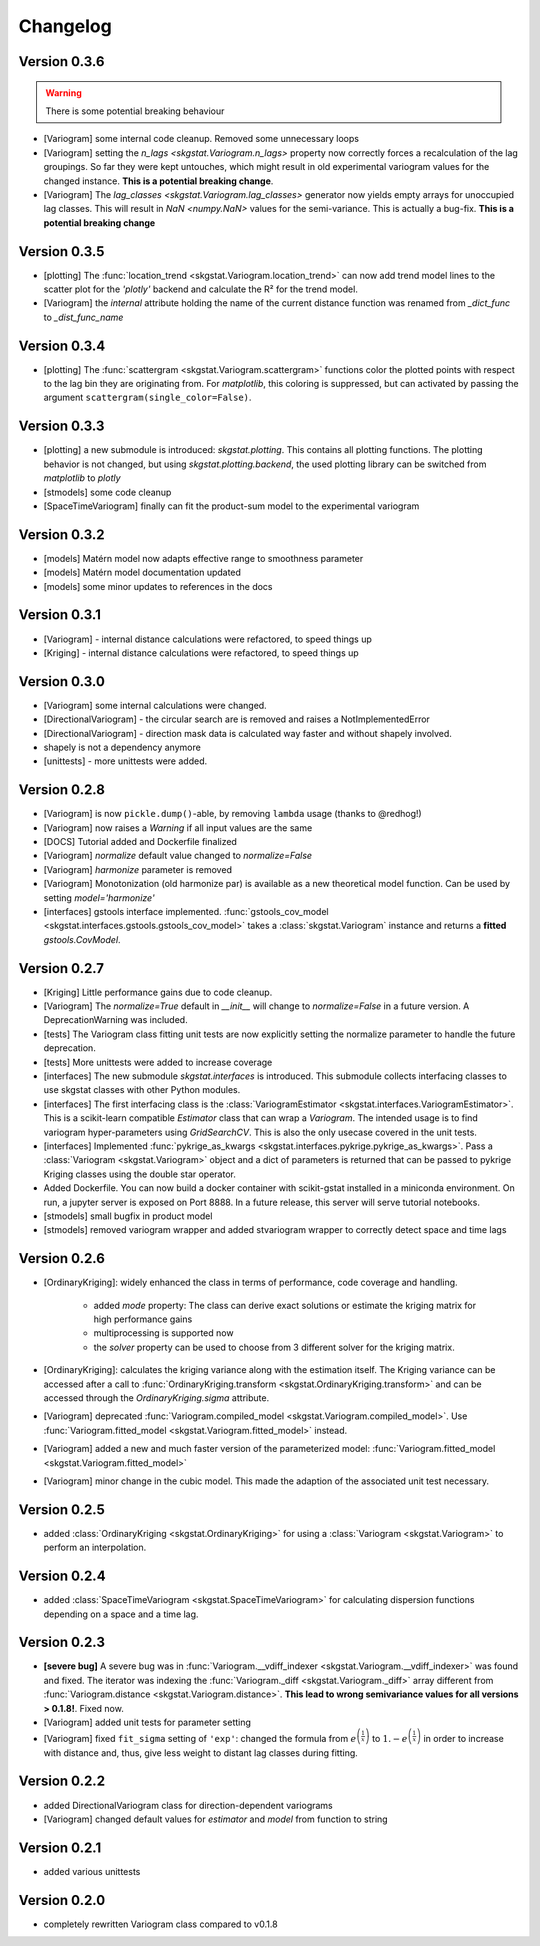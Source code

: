 =========
Changelog
=========

Version 0.3.6
=============
.. warning:: 
  There is some potential breaking behaviour

- [Variogram] some internal code cleanup. Removed some unnecessary loops
- [Variogram] setting the `n_lags <skgstat.Variogram.n_lags>` property now correctly forces
  a recalculation of the lag groupings. So far they were kept untouches, which might result
  in old experimental variogram values for the changed instance.
  **This is a potential breaking change**.
- [Variogram] The `lag_classes <skgstat.Variogram.lag_classes>` generator now yields empty 
  arrays for unoccupied lag classes. This will result in `NaN <numpy.NaN>` values for the 
  semi-variance. This is actually a bug-fix.
  **This is a potential breaking change**

Version 0.3.5
=============
- [plotting] The :func:`location_trend <skgstat.Variogram.location_trend>` can now add 
  trend model lines to the scatter plot for the `'plotly'` backend and calculate the 
  R² for the trend model.
- [Variogram] the *internal* attribute holding the name of the current distance function
  was renamed from `_dict_func` to `_dist_func_name`

Version 0.3.4
=============
- [plotting] The :func:`scattergram <skgstat.Variogram.scattergram>` 
  functions color the plotted points with respect to the lag bin they
  are originating from. For `matplotlib`, this coloring is suppressed, but can activated by 
  passing the argument ``scattergram(single_color=False)``.

Version 0.3.3
=============

- [plotting] a new submodule is introduced: `skgstat.plotting`. This contains all plotting functions. 
  The plotting behavior is not changed, but using `skgstat.plotting.backend`, the used plotting library
  can be switched from `matplotlib` to `plotly`
- [stmodels] some code cleanup
- [SpaceTimeVariogram] finally can fit the product-sum model to the experimental variogram

Version 0.3.2
=============
- [models] Matérn model now adapts effective range to smoothness parameter
- [models] Matérn model documentation updated
- [models] some minor updates to references in the docs

Version 0.3.1
=============

- [Variogram] - internal distance calculations were refactored, to speed things up
- [Kriging] - internal distance calculations were refactored, to speed things up

Version 0.3.0
=============

- [Variogram] some internal calculations were changed.
- [DirectionalVariogram] - the circular search are is removed and raises a NotImplementedError
- [DirectionalVariogram] - direction mask data is calculated way faster and without shapely involved.
- shapely is not a dependency anymore
- [unittests] - more unittests were added.

Version 0.2.8
=============

- [Variogram] is now ``pickle.dump()``-able, by removing ``lambda`` usage (thanks to @redhog!)
- [Variogram] now raises a `Warning` if all input values are the same
- [DOCS] Tutorial added and Dockerfile finalized
- [Variogram] `normalize` default value changed to `normalize=False`
- [Variogram] `harmonize` parameter is removed
- [Variogram] Monotonization (old harmonize par) is available as a new
  theoretical model function. Can be used by setting `model='harmonize'`
- [interfaces] gstools interface implemented. 
  :func:`gstools_cov_model <skgstat.interfaces.gstools.gstools_cov_model>`
  takes a :class:`skgstat.Variogram` instance and returns a **fitted** 
  `gstools.CovModel`. 

Version 0.2.7
=============

- [Kriging] Little performance gains due to code cleanup.
- [Variogram] The `normalize=True` default in `__init__` will change to 
  `normalize=False` in a future version. A DeprecationWarning was included.
- [tests] The Variogram class fitting unit tests are now explicitly setting 
  the normalize parameter to handle the future deprecation.
- [tests] More unittests were added to increase coverage
- [interfaces] The new submodule `skgstat.interfaces` is introduced. This 
  submodule collects interfacing classes to use skgstat classes with other 
  Python modules.
- [interfaces] The first interfacing class is the 
  :class:`VariogramEstimator <skgstat.interfaces.VariogramEstimator>`. This 
  is a scikit-learn compatible `Estimator` class that can wrap a `Variogram`. 
  The intended usage is to find variogram hyper-parameters using `GridSearchCV`.
  This is also the only usecase covered in the unit tests.
- [interfaces] Implemented 
  :func:`pykrige_as_kwargs <skgstat.interfaces.pykrige.pykrige_as_kwargs>`. 
  Pass a :class:`Variogram <skgstat.Variogram>` object and a dict of parameters 
  is returned that can be passed to pykrige Kriging classes using the double 
  star operator.
- Added Dockerfile. You can now build a docker container with scikit-gstat 
  installed in a miniconda environment. On run, a jupyter server is exposed on
  Port 8888. In a future release, this server will serve tutorial notebooks.
- [stmodels] small bugfix in product model
- [stmodels] removed variogram wrapper and added stvariogram wrapper to 
  correctly detect space and time lags

Version 0.2.6
=============
- [OrdinaryKriging]: widely enhanced the class in terms of performance, code
  coverage and handling.

    - added `mode` property: The class can derive exact solutions or estimate
      the kriging matrix for high performance gains
    - multiprocessing is supported now
    - the `solver` property can be used to choose from 3 different solver for
      the kriging matrix.

- [OrdinaryKriging]: calculates the kriging variance along with the estimation itself.
  The Kriging variance can be accessed after a call to 
  :func:`OrdinaryKriging.transform <skgstat.OrdinaryKriging.transform>` and can be 
  accessed through the `OrdinaryKriging.sigma` attribute. 
- [Variogram] deprecated
  :func:`Variogram.compiled_model <skgstat.Variogram.compiled_model>`. Use
  :func:`Variogram.fitted_model <skgstat.Variogram.fitted_model>` instead.
- [Variogram] added a new and much faster version of the parameterized model:
  :func:`Variogram.fitted_model <skgstat.Variogram.fitted_model>`
- [Variogram] minor change in the cubic model. This made the adaption of the 
  associated unit test necessary. 

Version 0.2.5
=============
- added :class:`OrdinaryKriging <skgstat.OrdinaryKriging>` for using a
  :class:`Variogram <skgstat.Variogram>` to perform an interpolation.

Version 0.2.4
=============

- added :class:`SpaceTimeVariogram <skgstat.SpaceTimeVariogram>` for
  calculating dispersion functions depending on a space and a time lag.

Version 0.2.3
=============

- **[severe bug]** A severe bug was in
  :func:`Variogram.__vdiff_indexer <skgstat.Variogram.__vdiff_indexer>` was
  found and fixed. The iterator was indexing the
  :func:`Variogram._diff <skgstat.Variogram._diff>` array different from
  :func:`Variogram.distance <skgstat.Variogram.distance>`. **This lead to
  wrong semivariance values for all versions > 0.1.8!**. Fixed now.
- [Variogram] added unit tests for parameter setting
- [Variogram] fixed ``fit_sigma`` setting of ``'exp'``: changed the formula
  from :math:`e^{\left(\frac{1}{x}\right)}` to
  :math:`1. - e^{\left(\frac{1}{x}\right)}` in order to increase with
  distance and, thus, give less weight to distant lag classes during fitting.

Version 0.2.2
=============

- added DirectionalVariogram class for direction-dependent variograms
- [Variogram] changed default values for `estimator` and `model` from
  function to string

Version 0.2.1
=============

- added various unittests

Version 0.2.0
=============

- completely rewritten Variogram class compared to v0.1.8